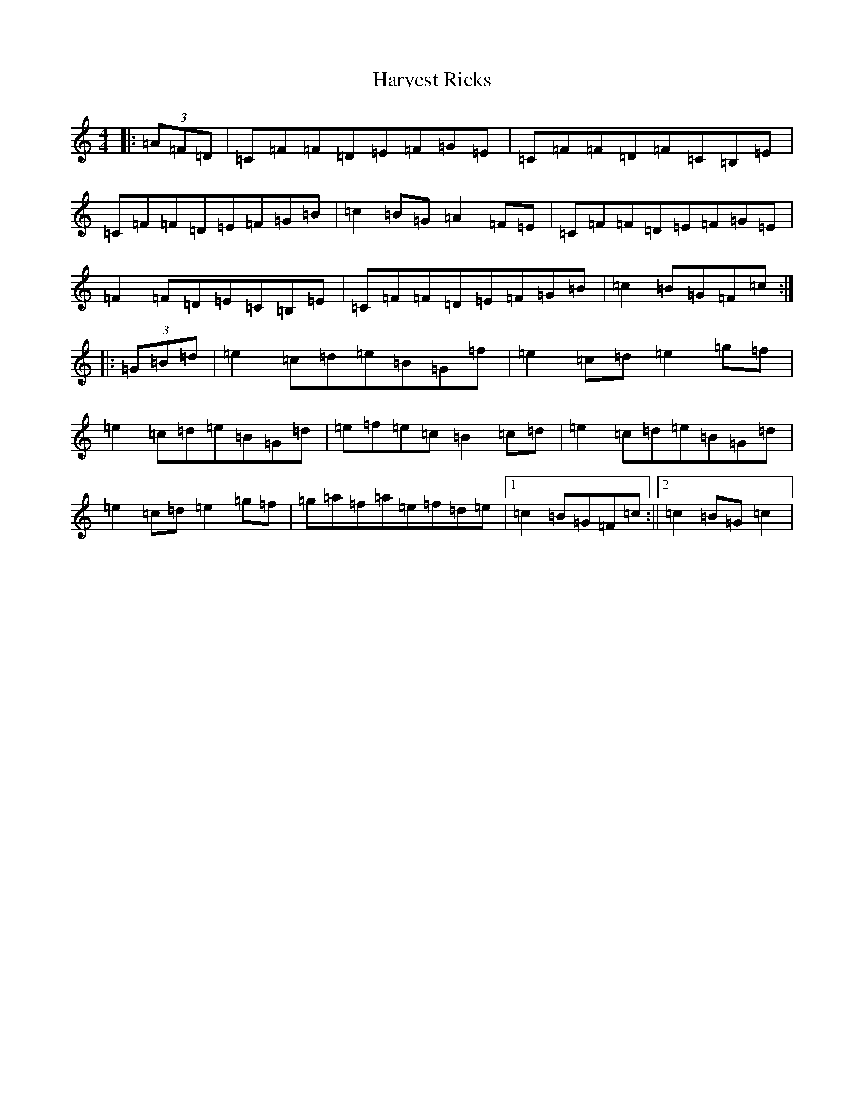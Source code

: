 X: 8786
T: Harvest Ricks
S: https://thesession.org/tunes/10870#setting10870
R: reel
M:4/4
L:1/8
K: C Major
|:(3=A=F=D|=C=F=F=D=E=F=G=E|=C=F=F=D=F=C=B,=E|=C=F=F=D=E=F=G=B|=c2=B=G=A2=F=E|=C=F=F=D=E=F=G=E|=F2=F=D=E=C=B,=E|=C=F=F=D=E=F=G=B|=c2=B=G=F=c:||:(3=G=B=d|=e2=c=d=e=B=G=f|=e2=c=d=e2=g=f|=e2=c=d=e=B=G=d|=e=f=e=c=B2=c=d|=e2=c=d=e=B=G=d|=e2=c=d=e2=g=f|=g=a=f=a=e=f=d=e|1=c2=B=G=F=c:||2=c2=B=G=c2|